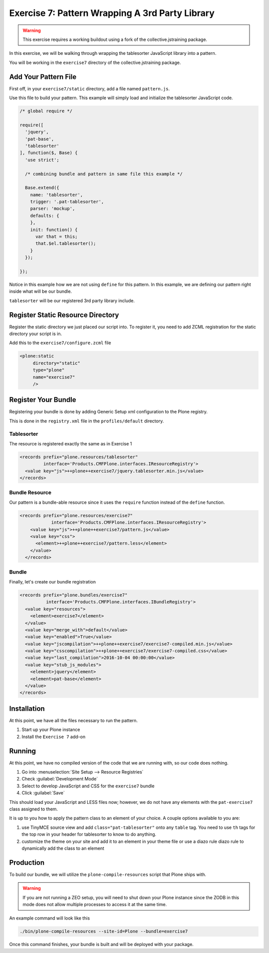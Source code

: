 ================================================
Exercise 7: Pattern Wrapping A 3rd Party Library
================================================

..  warning::

    This exercise requires a working buildout using a fork of the collective.jstraining package.


In this exercise, we will be walking through wrapping the tablesorter JavaScript library into a pattern.

You will be working in the ``exercise7`` directory of the collective.jstraining package.


Add Your Pattern File
=====================

First off, in your ``exercise7/static`` directory, add a file named ``pattern.js``.

Use this file to build your pattern.
This example will simply load and initialize the tablesorter JavaScript code.

.. code-block:: javascript


    /* global require */

    require([
      'jquery',
      'pat-base',
      'tablesorter'
    ], function($, Base) {
      'use strict';

      /* combining bundle and pattern in same file this example */

      Base.extend({
        name: 'tablesorter',
        trigger: '.pat-tablesorter',
        parser: 'mockup',
        defaults: {
        },
        init: function() {
          var that = this;
          that.$el.tablesorter();
        }
      });

    });

Notice in this example how we are not using ``define`` for this pattern.
In this example, we are defining our pattern right inside what will be our bundle.

``tablesorter`` will be our registered 3rd party library include.


Register Static Resource Directory
==================================

Register the static directory we just placed our script into.
To register it, you need to add ZCML registration for the static directory your script is in.

Add this to the ``exercise7/configure.zcml`` file

.. code-block:: xml

    <plone:static
         directory="static"
         type="plone"
         name="exercise7"
         />

Register Your Bundle
====================

Registering your bundle is done by adding Generic Setup xml configuration to the Plone registry.

This is done in the ``registry.xml`` file in the ``profiles/default`` directory.


Tablesorter
-----------

The resource is registered exactly the same as in Exercise 1

.. code-block:: xml

    <records prefix="plone.resources/tablesorter"
             interface='Products.CMFPlone.interfaces.IResourceRegistry'>
      <value key="js">++plone++exercise7/jquery.tablesorter.min.js</value>
    </records>


Bundle Resource
---------------

Our pattern is a bundle-able resource since it uses the ``require`` function instead of the ``define`` function.

.. code-block:: xml

    <records prefix="plone.resources/exercise7"
                interface='Products.CMFPlone.interfaces.IResourceRegistry'>
        <value key="js">++plone++exercise7/pattern.js</value>
        <value key="css">
          <element>++plone++exercise7/pattern.less</element>
        </value>
      </records>


Bundle
------

Finally, let's create our bundle registration

.. code-block:: xml

    <records prefix="plone.bundles/exercise7"
              interface='Products.CMFPlone.interfaces.IBundleRegistry'>
      <value key="resources">
        <element>exercise7</element>
      </value>
      <value key="merge_with">default</value>
      <value key="enabled">True</value>
      <value key="jscompilation">++plone++exercise7/exercise7-compiled.min.js</value>
      <value key="csscompilation">++plone++exercise7/exercise7-compiled.css</value>
      <value key="last_compilation">2016-10-04 00:00:00</value>
      <value key="stub_js_modules">
        <element>jquery</element>
        <element>pat-base</element>
      </value>
    </records>


Installation
============

At this point, we have all the files necessary to run the pattern.

1) Start up your Plone instance
2) Install the ``Exercise 7`` add-on


Running
=======

At this point, we have no compiled version of the code that we are running with,
so our code does nothing.

1) Go into :menuselection:`Site Setup --> Resource Registries`
2) Check :guilabel:`Development Mode`
3) Select to develop JavaScript and CSS for the ``exercise7`` bundle
4) Click :guilabel:`Save`

This should load your JavaScript and LESS files now;
however, we do not have any elements with the ``pat-exercise7`` class assigned to them.

It is up to you how to apply the pattern class to an element of your choice.
A couple options available to you are:

1) use TinyMCE source view and add ``class="pat-tablesorter"`` onto any ``table`` tag.
   You need to use ``th`` tags for the top row in your header for tablesorter to know to do anything.
2) customize the theme on your site and add it to an element in your theme file
   or use a diazo rule diazo rule to dynamically add the class to an element


Production
==========

To build our bundle, we will utilize the ``plone-compile-resources`` script that Plone ships with.


..  warning::

    If you are not running a ZEO setup, you will need to shut down your Plone instance
    since the ZODB in this mode does not allow multiple processes to access it at the same time.


An example command will look like this

.. code-block:: console

    ./bin/plone-compile-resources --site-id=Plone --bundle=exercise7


Once this command finishes, your bundle is built and will be deployed with your package.
